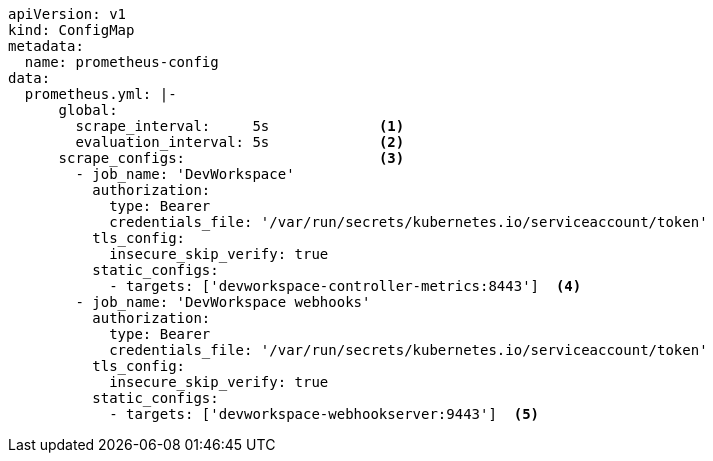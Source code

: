 [source,yaml,subs="+attributes"]
----
apiVersion: v1
kind: ConfigMap
metadata:
  name: prometheus-config
data:
  prometheus.yml: |-
      global:
        scrape_interval:     5s             <1>
        evaluation_interval: 5s             <2>
      scrape_configs:                       <3>
        - job_name: 'DevWorkspace'
          authorization:
            type: Bearer
            credentials_file: '/var/run/secrets/kubernetes.io/serviceaccount/token'
          tls_config:
            insecure_skip_verify: true
          static_configs:
            - targets: ['devworkspace-controller-metrics:8443']  <4>
        - job_name: 'DevWorkspace webhooks'
          authorization:
            type: Bearer
            credentials_file: '/var/run/secrets/kubernetes.io/serviceaccount/token'
          tls_config:
            insecure_skip_verify: true
          static_configs:
            - targets: ['devworkspace-webhookserver:9443']  <5>
----

